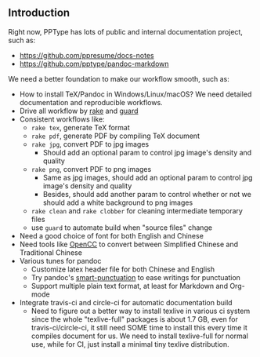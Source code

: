 ** Introduction

Right now, PPType has lots of public and internal documentation project, such
as:

- https://github.com/ppresume/docs-notes
- https://github.com/pptype/pandoc-markdown

We need a better foundation to make our workflow smooth, such as:

- How to install TeX/Pandoc in Windows/Linux/macOS? We need detailed
  documentation and reproducible workflows.
- Drive all workflow by [[https://github.com/ruby/rake][rake]] and [[http://guardgem.org/][guard]]
- Consistent workflows like:
  - ~rake tex~, generate TeX format
  - ~rake pdf~, generate PDF by compiling TeX document
  - ~rake jpg~, convert PDF to jpg images
    - Should add an optional param to control jpg image's density and quality
  - ~rake png~, convert PDF to png images
    - Same as jpg images, should add an optional param to control jpg image's
      density and quality
    - Besides, should add another param to control whether or not we should add
      a white background to png images
  - ~rake clean~ and ~rake clobber~ for cleaning intermediate temporary files
  - use ~guard~ to automate build when "source files" change
- Need a good choice of font for both English and Chinese
- Need tools like [[https://github.com/BYVoid/OpenCC][OpenCC]] to convert between Simplified Chinese and Traditional
  Chinese
- Various tunes for pandoc
  - Customize latex header file for both Chinese and English
  - Try pandoc's [[http://pandoc.org/MANUAL.html#smart-punctuation][smart-punctuation]] to ease writings for punctuation
  - Support multiple plain text format, at least for Markdown and Org-mode
- Integrate travis-ci and circle-ci for automatic documentation build
  - Need to figure out a better way to install texlive in various ci system
    since the whole "texlive-full" packages is about 1.7 GB, even for
    travis-ci/circle-ci, it still need SOME time to install this every time it
    compiles document for us. We need to install texlive-full for normal use,
    while for CI, just install a minimal tiny texlive distribution.
